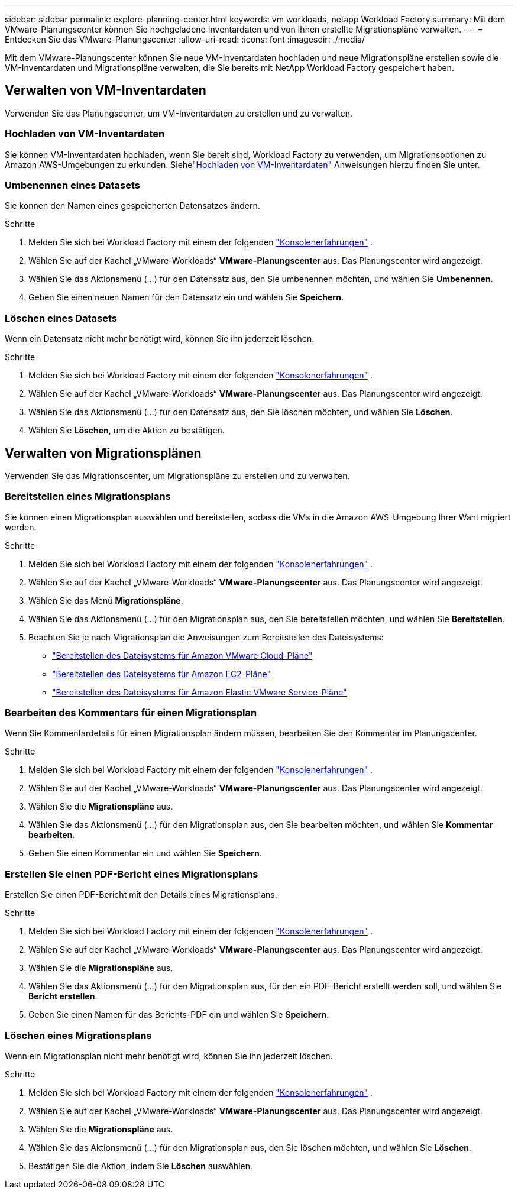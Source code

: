 ---
sidebar: sidebar 
permalink: explore-planning-center.html 
keywords: vm workloads, netapp Workload Factory 
summary: Mit dem VMware-Planungscenter können Sie hochgeladene Inventardaten und von Ihnen erstellte Migrationspläne verwalten. 
---
= Entdecken Sie das VMware-Planungscenter
:allow-uri-read: 
:icons: font
:imagesdir: ./media/


[role="lead"]
Mit dem VMware-Planungscenter können Sie neue VM-Inventardaten hochladen und neue Migrationspläne erstellen sowie die VM-Inventardaten und Migrationspläne verwalten, die Sie bereits mit NetApp Workload Factory gespeichert haben.



== Verwalten von VM-Inventardaten

Verwenden Sie das Planungscenter, um VM-Inventardaten zu erstellen und zu verwalten.



=== Hochladen von VM-Inventardaten

Sie können VM-Inventardaten hochladen, wenn Sie bereit sind, Workload Factory zu verwenden, um Migrationsoptionen zu Amazon AWS-Umgebungen zu erkunden.  Siehelink:upload-vm-inventory.html["Hochladen von VM-Inventardaten"] Anweisungen hierzu finden Sie unter.



=== Umbenennen eines Datasets

Sie können den Namen eines gespeicherten Datensatzes ändern.

.Schritte
. Melden Sie sich bei Workload Factory mit einem der folgenden https://docs.netapp.com/us-en/workload-setup-admin/console-experiences.html["Konsolenerfahrungen"^] .
. Wählen Sie auf der Kachel „VMware-Workloads“ *VMware-Planungscenter* aus.  Das Planungscenter wird angezeigt.
. Wählen Sie das Aktionsmenü (...) für den Datensatz aus, den Sie umbenennen möchten, und wählen Sie *Umbenennen*.
. Geben Sie einen neuen Namen für den Datensatz ein und wählen Sie *Speichern*.




=== Löschen eines Datasets

Wenn ein Datensatz nicht mehr benötigt wird, können Sie ihn jederzeit löschen.

.Schritte
. Melden Sie sich bei Workload Factory mit einem der folgenden https://docs.netapp.com/us-en/workload-setup-admin/console-experiences.html["Konsolenerfahrungen"^] .
. Wählen Sie auf der Kachel „VMware-Workloads“ *VMware-Planungscenter* aus.  Das Planungscenter wird angezeigt.
. Wählen Sie das Aktionsmenü (...) für den Datensatz aus, den Sie löschen möchten, und wählen Sie *Löschen*.
. Wählen Sie *Löschen*, um die Aktion zu bestätigen.




== Verwalten von Migrationsplänen

Verwenden Sie das Migrationscenter, um Migrationspläne zu erstellen und zu verwalten.



=== Bereitstellen eines Migrationsplans

Sie können einen Migrationsplan auswählen und bereitstellen, sodass die VMs in die Amazon AWS-Umgebung Ihrer Wahl migriert werden.

.Schritte
. Melden Sie sich bei Workload Factory mit einem der folgenden https://docs.netapp.com/us-en/workload-setup-admin/console-experiences.html["Konsolenerfahrungen"^] .
. Wählen Sie auf der Kachel „VMware-Workloads“ *VMware-Planungscenter* aus.  Das Planungscenter wird angezeigt.
. Wählen Sie das Menü *Migrationspläne*.
. Wählen Sie das Aktionsmenü (...) für den Migrationsplan aus, den Sie bereitstellen möchten, und wählen Sie *Bereitstellen*.
. Beachten Sie je nach Migrationsplan die Anweisungen zum Bereitstellen des Dateisystems:
+
** link:deploy-fsx-file-system.html["Bereitstellen des Dateisystems für Amazon VMware Cloud-Pläne"]
** link:deploy-fsx-file-system-native.html["Bereitstellen des Dateisystems für Amazon EC2-Pläne"]
** link:deploy-fsx-file-system-evs.html["Bereitstellen des Dateisystems für Amazon Elastic VMware Service-Pläne"]






=== Bearbeiten des Kommentars für einen Migrationsplan

Wenn Sie Kommentardetails für einen Migrationsplan ändern müssen, bearbeiten Sie den Kommentar im Planungscenter.

.Schritte
. Melden Sie sich bei Workload Factory mit einem der folgenden https://docs.netapp.com/us-en/workload-setup-admin/console-experiences.html["Konsolenerfahrungen"^] .
. Wählen Sie auf der Kachel „VMware-Workloads“ *VMware-Planungscenter* aus.  Das Planungscenter wird angezeigt.
. Wählen Sie die *Migrationspläne* aus.
. Wählen Sie das Aktionsmenü (...) für den Migrationsplan aus, den Sie bearbeiten möchten, und wählen Sie *Kommentar bearbeiten*.
. Geben Sie einen Kommentar ein und wählen Sie *Speichern*.




=== Erstellen Sie einen PDF-Bericht eines Migrationsplans

Erstellen Sie einen PDF-Bericht mit den Details eines Migrationsplans.

.Schritte
. Melden Sie sich bei Workload Factory mit einem der folgenden https://docs.netapp.com/us-en/workload-setup-admin/console-experiences.html["Konsolenerfahrungen"^] .
. Wählen Sie auf der Kachel „VMware-Workloads“ *VMware-Planungscenter* aus.  Das Planungscenter wird angezeigt.
. Wählen Sie die *Migrationspläne* aus.
. Wählen Sie das Aktionsmenü (...) für den Migrationsplan aus, für den ein PDF-Bericht erstellt werden soll, und wählen Sie *Bericht erstellen*.
. Geben Sie einen Namen für das Berichts-PDF ein und wählen Sie *Speichern*.




=== Löschen eines Migrationsplans

Wenn ein Migrationsplan nicht mehr benötigt wird, können Sie ihn jederzeit löschen.

.Schritte
. Melden Sie sich bei Workload Factory mit einem der folgenden https://docs.netapp.com/us-en/workload-setup-admin/console-experiences.html["Konsolenerfahrungen"^] .
. Wählen Sie auf der Kachel „VMware-Workloads“ *VMware-Planungscenter* aus.  Das Planungscenter wird angezeigt.
. Wählen Sie die *Migrationspläne* aus.
. Wählen Sie das Aktionsmenü (...) für den Migrationsplan aus, den Sie löschen möchten, und wählen Sie *Löschen*.
. Bestätigen Sie die Aktion, indem Sie *Löschen* auswählen.

